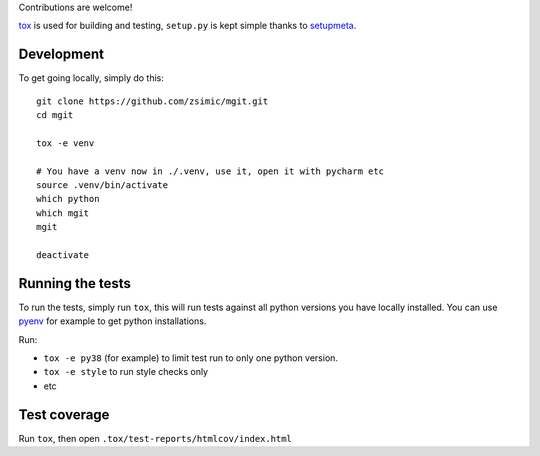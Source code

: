 Contributions are welcome!

tox_ is used for building and testing, ``setup.py`` is kept simple thanks to setupmeta_.

Development
===========

To get going locally, simply do this::

    git clone https://github.com/zsimic/mgit.git
    cd mgit

    tox -e venv

    # You have a venv now in ./.venv, use it, open it with pycharm etc
    source .venv/bin/activate
    which python
    which mgit
    mgit

    deactivate


Running the tests
=================

To run the tests, simply run ``tox``, this will run tests against all python versions you have locally installed.
You can use pyenv_ for example to get python installations.

Run:

* ``tox -e py38`` (for example) to limit test run to only one python version.

* ``tox -e style`` to run style checks only

* etc


Test coverage
=============

Run ``tox``, then open ``.tox/test-reports/htmlcov/index.html``


.. _pyenv: https://github.com/pyenv/pyenv

.. _tox: https://github.com/tox-dev/tox

.. _setupmeta: https://pypi.org/project/setupmeta/

